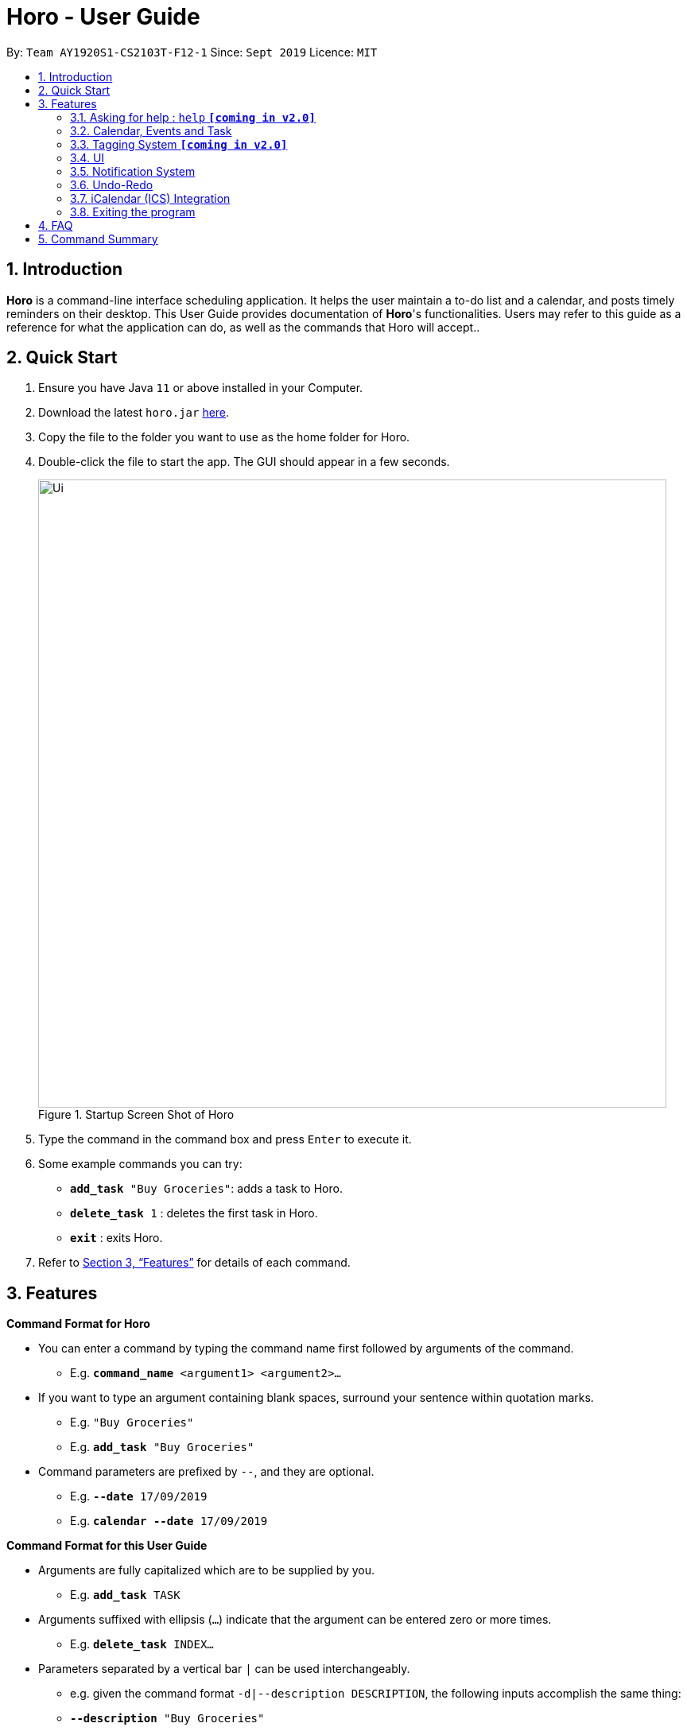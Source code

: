 = Horo - User Guide
:site-section: UserGuide
:toc:
:toc-title:
:toc-placement: preamble
:sectnums:
:imagesDir: images
:stylesDir: stylesheets
:xrefstyle: full
:experimental:
ifdef::env-github[]
:tip-caption: :bulb:
:note-caption: :information_source:
endif::[]
:repoURL: https://github.com/AY1920S1-CS2103T-F12-1/main

By: `Team AY1920S1-CS2103T-F12-1`      Since: `Sept 2019`      Licence: `MIT`

== Introduction

*Horo* is a command-line interface scheduling application. It helps the user maintain a to-do list and a calendar, and posts timely reminders on their desktop. This User Guide provides documentation of *Horo*'s functionalities. Users may refer to this guide as a reference for what the application can do, as well as the commands that Horo will accept..

== Quick Start

.  Ensure you have Java `11` or above installed in your Computer.
.  Download the latest `horo.jar` link:{repoURL}/releases[here].
.  Copy the file to the folder you want to use as the home folder for Horo.
.  Double-click the file to start the app. The GUI should appear in a few seconds.
+
.Startup Screen Shot of Horo
image::Ui.png[width="790"]
+
.  Type the command in the command box and press kbd:[Enter] to execute it.
.  Some example commands you can try:

* `*add_task* "Buy Groceries"`: adds a task to Horo.
* `*delete_task* 1` : deletes the first task in Horo.
* `*exit*` : exits Horo.

.  Refer to <<Features>> for details of each command.

[[Features]]
== Features

====
*Command Format for Horo*

* You can enter a command by typing the command name first followed by arguments of the command.
- E.g. `*command_name* <argument1> <argument2>...`

* If you want to type an argument containing blank spaces, surround your sentence within quotation marks.
- E.g. `"Buy Groceries"`
- E.g. `*add_task* "Buy Groceries"`

* Command parameters are prefixed by `--`, and they are optional.
- E.g. `*--date* 17/09/2019`
- E.g. `*calendar* *--date* 17/09/2019`


====
*Command Format for this User Guide*

* Arguments are fully capitalized which are to be supplied by you.
- E.g. `*add_task* TASK`

* Arguments suffixed with ellipsis (`...`) indicate that the argument can be entered zero or more times.
- E.g. `*delete_task* INDEX...`

* Parameters separated by a vertical bar `|` can be used interchangeably.
- e.g. given the command format `-d|--description DESCRIPTION`, the following inputs accomplish the same thing:
- `*--description* "Buy Groceries"`
- `*-d* "Buy Groceries"`


=== Asking for help : `help` **`[coming in v2.0]`**

Provides a guide if you ever need help with Horo's commands and command formats.
{empty} +
Format and Example: +
`help`


=== Calendar, Events and Task

The following commands are related to Events and Tasks, which Horo recognises as different entities. Stated below are the differences between Events and Tasks:
{empty} +

* Event:
- Will show up on the Calendar.
- Cannot be marked as done.
- Will be automatically removed from the Calendar past its due date, provided it is a non-recurring event.
{empty} +

* Task **`[coming in v2.0]`**
- May show up on the Calendar if a due-date is specified.
- Can be marked as done.
- If not accomplished by its due date, will be automatically archived into an undone list.

==== Adding Events

.Add Event Command
image::AddEventCommandScreenShot.png[]

{empty} +
You may use the `add_event` command to add an event to the calendar.

Command Format: +
`*add_event* DESCRIPTION START_DATE`

Command Parameters: +
`*--end* END_DATE` +
`*--remind* REMIND_DATE` +
`*--tag* TAG...`

Argument Format: +
`START_DATE` : `"DD/MM/YYYY HH:MM"` +
`END_DATE` : `"DD/MM/YYYY HH:MM"` +
`REMIND_DATE` : `"DD/MM/YYYY HH:MM"`

Examples: +
`*add_event* “Rori’s Birthday” “18/08/2019 16:00”` +
`*add_event* “Rori’s Birthday” “18/08/2019 16:00” *--end* “18/08/2019 20:00”` +
`*add_event* “Rori’s Birthday” “18/08/2019 16:00” *--end* “18/08/2019 20:00” *--remind* “18/08/2019 12:00” *--tag* Birthday Rori`

==== Deleting Events

.Delete Event Command
image::DeleteEventCommandScreenShot.png[]

{empty} +
You may use the `delete_event` command to delete one or more events from the calendar.

Command Format: +
`*delete_event* INDEX...`
{empty} +

Command Parameters: +
`*--tag* TAG...` +

Remarks: +
Events which match both `INDEX` and `TAG` will be deleted.

Examples: +
`*delete_event* 1` +
`*delete_event* 1 2 3` : Deletes events 1, 2 and 3. +
`*delete_event* *--tag* Birthday` : Deletes events tagged as `Birthday`. +
`*delete_event* *--tag* Birthday Rori` : Deletes events tagged as `Birthday` and `Rori`. +
`*delete_event* 1 2 3 *--tag* Birthday Rori` : Deletes events 1, 2 and 3 only if they have been tagged as `Birthday` and `Rori`.

==== Editing Events

.Edit Event Command
image::EditEventCommandScreenShot.png[]

{empty} +
You may use the `edit_event` command to edit one or more existing events.

Command Format: +
`*edit_event* INDEX...`

Command Parameters: +
`*--description* DESCRIPTION` +
`*--start* START_DATE` +
`*--end* END_DATE` +
`*--remind* REMIND_DATE` +
`*--tag* TAG...`

Argument Format: +
`START_DATE` : `"DD/MM/YYYY HH:MM"` +
`END_DATE` : `"DD/MM/YYYY HH:MM"` +
`REMIND_DATE` : `"DD/MM/YYYY HH:MM"`

Remarks: +
Events which matches `INDEX` will be edited.

Examples: +
`*edit_event* 1 2 3 *--tag* Rori` : Edits events 1, 2 and 3. +
`*edit_event* 1 *--description* “Play Monster Hunter” *--start* “17/08/2019 19:00” *--remind* “17/08/2019 12:00” *--tag* Kyzure`

==== Adding Tasks

.Adds Task to Task List
image::AddTaskCommandScreenShot.png[]

You may use the `add_task` command to add a task to the to-do list.

Command Format: +
`*add_task* DESCRIPTION`

Command Parameters: +
`*--due* DUE_DATE` +
`*--tag* TAG...`

Argument Format: +
`DUE_DATE` : `"DD/MM/YYYY HH:MM"`

Examples: +
`*add_task* “Buy Rori a birthday cake”` +
`*add_task* “Buy Rori a birthday cake” *--due* “18/08/2019 12:00”` +
`*add_task* “Buy Rori a birthday cake” *--tag* "Birthday Rori"`

==== Deleting Tasks

.Delete Task from the task list.
image::DeleteTaskCommandScreenShot.png[]

You may use the `delete_task` command to delete one or more tasks from the to-do list.

Command Format: +
`*delete_task* INDEX...`

Command Parameters: +
*--tag* TAG...

Remarks: +
Tasks which match both `INDEX` and `TAG` will be deleted.

Examples: +
`*delete_task* 1` +
`*delete_task* 1 2 3` : Deletes tasks 1, 2 and 3. +
`*delete_task* *--tag* Birthday` : Deletes tasks tagged as `Birthday`. +
`*delete_task* *--tag* Birthday Rori` : Deletes tasks tagged as `Birthday` and `Rori`. +
`*delete_task* 1 2 3 *--tag* Birthday Rori` : Deletes tasks 1, 2 and 3 only if they have been tagged as `Birthday` and `Rori`.

==== Editing Tasks

.Edit Task for Tasks
image::EditTaskCommandScreenShot.png[]

The `edit_task` command edits 1 or more existing events. Events should be specified by their index only. +
{empty} +

Command Format: +
`*edit_task* INDEX...`
{empty} +

Command Parameters: +
`*--description* DESCRIPTION` +
`*--due* DUE_DATE` +
`*--tag* TAG...`

Argument Format: +
`DUE_DATE` : `"DD/MM/YYYY HH:MM"` +

Examples: +
`*edit_task* 1 2 3 *--tag* Present` : Edits tasks 1, 2 and 3. +
`*edit_task* 1 *--description* “Buy Rori a present” *--due* “17/08/2019 12:00” *--tag* Present`

==== Making recurring Events: `recur` **`[coming in v2.0]`**

The `recur` command makes an Event show up repeatedly in the Calendar.

Command Format: +
`*recur* INDEX...`

Command Parameters: +
`*-f*|*--frequency*` FREQUENCY

Examples: +
`*recur* 1 2 3 *-f* daily` +
`*recur* 1 2 3 *--frequency* daily`

****
* This will make Events 1, 2 and 3 recur daily on the Calendar.
****

==== Finding Events and Tasks **`[coming in v2.0]`**

The `find` command returns Events or Tasks whose name or tag contains the specified keyword. If no optional arguments are specified, all items which name or tags contain the keyword will be returned.
{empty} +

Command Format: +
`*find* KEYWORD`

Command Parameters: +
`*--event* KEYWORD` +
`*--task* KEYWORD` +
`*--tag* KEYWORD...`

Examples: +
`*find* Birthday` +
`*find* *--event* Rori` +
`*find* *--task* Rori` +
`*find* *--tag* Birthday` +
`*find* *--tag* Birthday Pet`

==== Completing Tasks **`[coming in v2.0]`**

The `done` command marks a Task as complete. Tasks may be specified by index, or by their associated tags.

Command Format: +
`*done* INDEX...`

Command Parameters: +
`*--tag* TAG...`

Examples: +
`*done* 1` +
`*done* 1 2 3`
`*done* --tag Birthday` +
`*done* 1 2 3 --tag Birthday`

=== Tagging System **`[coming in v2.0]`**
The following commands are related to the tagging of Events and Tasks, which gives you finer control over editing your events and tasks.

==== Adding Tags to Events**`[coming in v2.0]`**

The `tag_event` command adds tags to the specified Events.

Command Format: +
`*tag_event* INDEX...`

Command Parameters: +
`*--tag* TAG...`

Examples: +
`*tag_event* 1 2 3`
`*tag_event* 1 2 3 *--tag* Birthday`

==== Adding Tags to Tasks**`[coming in v2.0]`**

The `tag_task` command adds tags to the specified Tasks.

Command Format: +
`*tag_task* INDEX...`

Command Parameters: +
`*--tag* TAG...`

Examples: +
`*tag_task* 1 2 3`
`*tag_task* 1 2 3 *--tag* Birthday`


==== Removing Tags from events **`[coming in v2.0]`**

The `untag_event` command removes tags from the specified Events.

Command Format: +
`*untag_event* INDEX...`

Command Parameters: +
`*--tag* TAG...`

Example: +
`*untag_event* 1 2 3` +
`*untag_event* 1 2 3 *--tag* Birthdays`


==== Removing Tags from Tasks **`[coming in v2.0]`**

The `untag_task` command removes tags from the specified Tasks.
{empty} +

Command Format: +
`*untag_task* INDEX...`

Command Parameters: +
*--tag* TAG...

Examples: +
`*untag_task* 1 2 3` +
`*untag_task* 1 2 3 *--tag* Birthdays`

=== UI
The following commands are related to the changing the display of the UI.

==== Changing Screen View to Calendar View

.Calendar View Command for Calendar
image::Ui.png[]

{empty} +
The `calendar` command switches the display to the Calendar View, which displays a calendar of the specified month and year in addition to a timeline of the specified day, week or month.
{empty} +

The Calendar View will display the specified date. If no date is specified, the last specified date will be displayed. This defaults to the current date.
{empty} +

Upon the initial launch of the application, the timeline and calendar dates will be set to the system's current date.
{empty} +

Command Format: +
`*calendar*` +

Command Parameters: +
`*--date* DATE`

Argument Format: +
`DATE` : `DD/MM/YYYY`

Example: +
`*calendar*` : Switch back to calendar view, without changing the date. +
`*calendar* *--date* 11/10/2019`

==== Changing Timeline to a given day

.Day View Command for the Timeline
image::DayViewCommandScreenShot.png[]

{empty} +
The `day` command sets the timeline in the Calendar View to that of the specified day. In addition, this command will cause a switch to the Calendar View if it is not the current display.
{empty} +

Command Format: +
`day DATE`
{empty} +

Argument Format: +
`DATE` : `DD/MM/YYYY`

Example: +
`day 11/10/2019`
{empty} +

==== Changing Timeline to a given week

.Week View Command for the Timeline
image::WeekViewCommandScreenShot.png[]

{empty} +
The `week` command sets the timeline in the Calendar View to the week of the specified day of the month. In addition, this command will cause a switch to the Calendar View if it is not the current display.
{empty} +

Command Format: +
`*week* DATE`

Argument Format: +
`DATE` : `DD/MM/YYYY`

Example: +
`week 01/11/2019`
{empty} +

==== Changing Timeline to a given month

.Month View Command for the Timeline
image::MonthViewCommandScreenShot.png[]

{empty} +
The `month` command sets the timeline in the Calendary view to that of the specified month. In addition, this command will cause a switch to the Calendar View if it is not the current display.
{empty} +

Command Format: +
`*month* MONTH_YEAR`
{empty} +

Argument Format: +
`MONTH_YEAR` : `MM/YYYY`

Example: +
`month 11/2019`
{empty} +

==== Changing Screen View to List View

.List View Command
image::ListCommandScreenShot.png[]

{empty} +
The `list` command will switch the display to the List View, which displays a list of upcoming events on the left, and a to-do list of tasks on the right side.
{empty} +

Command Format and Example: +
`*list*`

==== Changing Screen View to Log View

.Log View Command
image::LogCommandScreenShot.png[]

{empty} +
The `log` command switches the display to the Log View, which displays a catalogue of all past responses to input commands.
{empty} +

Command Format and Example: +
`*log*`

=== Notification System
Horo will post notifications to your system tray to remind you that an event is starting or that a task is due.

Take note that Horo can only post reminders as long as the application is open. To tell if Horo is running, check that the appropriate icon appears in the system tray

.Horo tray icon
image::HoroIconScreenShot.png[]

{empty} +
Also take note that notifications are switched on by default upon launch. This status is not carried over between sessions. If you would like to switch notifications off, you would have to do so whenever you start Horo up.

You can tell if notifications are switched on by mousing over the icon in the system tray.

.Mousing over the Horo tray icon
image::IconMouseOverScreenShot.png[]

==== Notification Popups
When Horo posts a notification, it should appear at the bottom-right side of the screen, where the system tray should be.

.A Popup Notification
image::PopUpScreenShot.png[]

==== Switch notifications on
The `notif_on` command switches notifications on. +

Command Format: +
`*notif_on*`

{empty} +
1. If you would like to switch notifications on, type the command *`notif_on`* into the command box and press kbd:[Enter] to execute it. +

.`notif_on` command in the Command Box
image::NotificationOnCommandBoxScreenShot.png[]

{empty} +
2. An in-app popup should appear, displaying “Notifications switched on”. The log view should also record this action. +

.Feedback for the `notif_on` command
image::NotificationOnFeedbackScreenShot.png[]

==== Switch notifications off
The `notif_off` command switches notifications off. +

Command Format: +
`*notif_off*`

{empty} +
1. If you would like to switch notifications off, type the command *`notif_off`* into the command box and press kbd:[Enter] to execute it. +

.`notif_off` command in the Command Box
image::NotificationOffCommandBoxScreenShot.png[]

{empty} +
2. An in-app popup should appear, displaying “Notifications switched off”. The log view should also record this action. +

.Feedback for the `notif_off` command
image::NotificationOffFeedbackScreenShot.png[]

=== Undo-Redo
The following commands allow you to undo and redo previously input commands.

==== Undo

.Undo Command
image::UndoCommandScreenShot.png[]

{empty} +
The `undo` command undoes the previous command. +
Commands can be undone up to the program's launch.
{empty} +

Command Format: +
`*undo*`

==== Redo

.Redo Command
image::RedoCommandScreenShot.png[]

{empty} +
The `redo` command redoes a previously undone command.+
The `redo` command is able to redo any undone commands that have not been succeeded by a separate state-changing command (e.g. add_event, delete_event, edit). If you've ever used another application with undo-redo functionality, just imagine that Horo's undo-redo functions are as intuitive as theirs.
{empty} +

Command Format: +
`*redo*`
{empty} +

=== iCalendar (ICS) Integration

Horo stores data in the ICS format. Files saved in this format have the extension `.ics`.
This allows for data to be imported to and exported from other calendar applications that also use the `.ics` format.

==== Export current calendar

.Export Command
image::ExportCommandScreenShot.png[]

.Exported File
image::ExportFileScreenShot.png[]

{empty} +
The `export` command exports your current calendar as an ICS file to the specified directory.
If no directory is specified, the file will be created in the same directory as Horo.
{empty} +

Command Format: +
`*export*` +
`*export* *--directory* DIRECTORY`
{empty} +

Example: +
`*export* *--directory* "C:\Users\USER_NAME\Desktop\Horo"`
{empty} +

==== Import other calendar

.Import Command
image::ImportCommandScreenShot.png[]

.Imported File
image::ImportFileScreenShot.png[]

{empty} +
The `import` command imports an ICS file from the specified filepath.
{empty} +

Command Format: +
`*import* FILEPATH`
{empty} +

Example: +
`*import* "C:\Users\USER_NAME\Desktop\OtherCalendars\Others.ics"`
{empty} +

=== Exiting the program

Exits the program.

Format: `exit`

== FAQ

*Q*: How do I transfer my data to another Computer? +
*A*: Install the app on the other computer and overwrite the empty data file it creates with Horo's save file.

== Command Summary

* *Help* : `*help*` +
* *Adding an Event* : `*add_event* DESCRIPTION START_DATE *--end* END_DATE *--remind* REMIND_DATE *--tag* TAG...` +
* *Deleting Events* : `*delete_event* INDEX... *--tag* TAG...` +
* *Editing Events* : `*edit_event* INDEX... *--description* DESCRIPTION *--start* START_DATE *--end* END_DATE *--remind* REMIND_DATE *--tag* TAG...` +
* *Adding a Task* : `*add_task* DESCRIPTION *--due* DUE_DATE *--tag* TAG...` +
* *Deleting Tasks* : `*delete_task* INDEX... *--tag* TAG...` +
* *Editing Tasks* : `*edit_task* INDEX... *--description* DESCRIPTION *--due* DUE_DATE *--tag* TAG...` +
* *Adding a Tag* : `*tag* INDEX... *--tag* TAG...` +
* *Removing a Tag* : `*remove_tag* INDEX... *--tag* TAG...` +
* *Find* : `*find* KEYWORD... *--tag* TAG` +
* *Calendar View* : `*calendar* *--date* MONTH_YEAR`
* *Day View for Timeline* : `*day* DATE`
* *Week View for Timeline* : `*week* DATE`
* *Month View for Timeline* : `*month* MONTH_YEAR`
* *List View* : `*list*`
* *Log View* : `*log*`
* *Undo* : `*undo*`
* *Redo* : `*redo*`
* *Switch notifications on* : `*notif_on*`
* *Switch notifications off* : `*notif_off*`
* *Export .ics File* : `*export* *--directory* DIRECTORY`
* *Import .ics File* : `*import* FILE_PATH`
* *Exiting the Program* : `*exit*`
